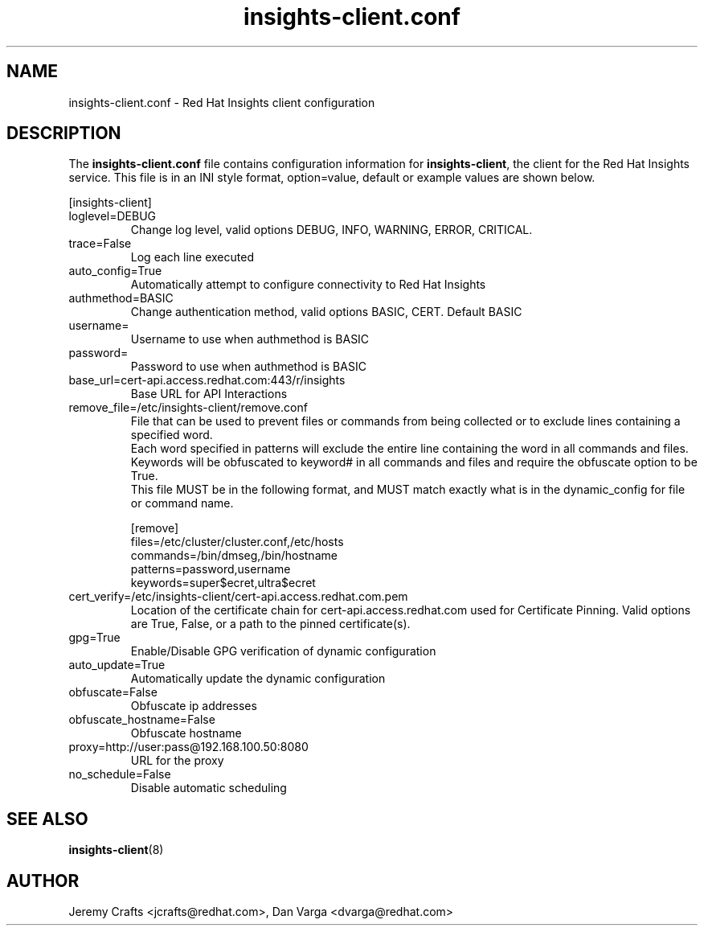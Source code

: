 .\" insights-client.conf - Red Hat Insights
.TH "insights-client.conf" "8" "" "Red Hat Insights Configuration" ""
.SH "NAME"
insights\-client.conf \- Red Hat Insights client configuration

.SH "DESCRIPTION"
The \fBinsights\-client.conf\fP file contains configuration information for \fBinsights\-client\fP, the client for the Red Hat Insights service. This file is in an INI style format, option=value, default or example values are shown below.

[insights-client]\&
.IP "loglevel=DEBUG"
Change log level, valid options DEBUG, INFO, WARNING, ERROR, CRITICAL.
.IP "trace=False"
Log each line executed
.IP "auto_config=True"
Automatically attempt to configure connectivity to Red Hat Insights
.IP "authmethod=BASIC"
Change authentication method, valid options BASIC, CERT. Default BASIC\&
.IP "username="
Username to use when authmethod is BASIC
.IP "password="
Password to use when authmethod is BASIC
.IP "base_url=cert-api.access.redhat.com:443/r/insights"
Base URL for API Interactions
.IP "remove_file=/etc/insights-client/remove.conf"
File that can be used to prevent files or commands from being collected or to exclude lines containing a specified word.
.br
Each word specified in patterns will exclude the entire line containing the word in all commands and files.
.br
Keywords will be obfuscated to keyword# in all commands and files and require the obfuscate option to be True.
.br
This file MUST be in the following format, and MUST match exactly what is in the dynamic_config for file or command name.
.br

.br
[remove]
.br
files=/etc/cluster/cluster.conf,/etc/hosts
.br
commands=/bin/dmseg,/bin/hostname
.br
patterns=password,username
.br
keywords=super$ecret,ultra$ecret
.br
.IP "cert_verify=/etc/insights-client/cert-api.access.redhat.com.pem"
Location of the certificate chain for cert-api.access.redhat.com used for Certificate Pinning.  Valid options are True, False, or a path to the pinned certificate(s).
.IP "gpg=True"
Enable/Disable GPG verification of dynamic configuration
.IP "auto_update=True"
Automatically update the dynamic configuration
.IP "obfuscate=False"
Obfuscate ip addresses
.IP "obfuscate_hostname=False"
Obfuscate hostname
.IP "proxy=http://user:pass@192.168.100.50:8080"
URL for the proxy
.IP "no_schedule=False"
Disable automatic scheduling

.SH "SEE ALSO"
.BR insights-client (8)

.SH "AUTHOR"
Jeremy Crafts <jcrafts@redhat.com>, Dan Varga <dvarga@redhat.com>\&

